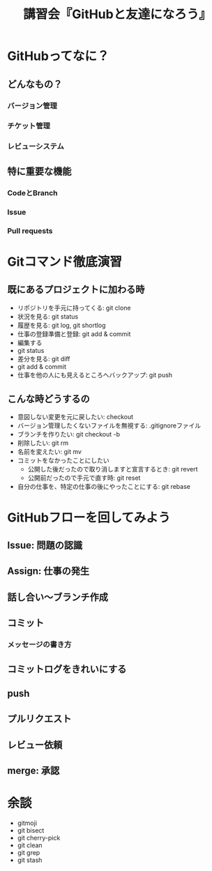 #+title: 講習会『GitHubと友達になろう』
* GitHubってなに？
** どんなもの？
*** バージョン管理
*** チケット管理
*** レビューシステム
** 特に重要な機能
*** CodeとBranch
*** Issue
*** Pull requests
* Gitコマンド徹底演習
** 既にあるプロジェクトに加わる時
- リポジトリを手元に持ってくる: git clone
- 状況を見る: git status
- 履歴を見る: git log, git shortlog
- 仕事の登録準備と登録: git add & commit
- 編集する
- git status
- 差分を見る: git diff
- git add & commit
- 仕事を他の人にも見えるところへバックアップ: git push

** こんな時どうするの
- 意図しない変更を元に戻したい: checkout
- バージョン管理したくないファイルを無視する: .gitignoreファイル
- ブランチを作りたい: git checkout -b
- 削除したい: git rm
- 名前を変えたい: git mv
- コミットをなかったことにしたい
  - 公開した後だったので取り消しますと宣言するとき: git revert
  - 公開前だったので手元で直す時: git reset
- 自分の仕事を、特定の仕事の後にやったことにする: git rebase
* GitHubフローを回してみよう
** Issue: 問題の認識
** Assign: 仕事の発生
** 話し合い〜ブランチ作成
** コミット
*** メッセージの書き方
** コミットログをきれいにする
** push
** プルリクエスト
** レビュー依頼
** merge: 承認
* 余談
- gitmoji
- git bisect
- git cherry-pick
- git clean
- git grep
- git stash
